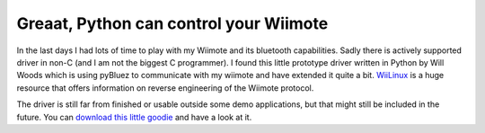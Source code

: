 Greaat, Python can control your Wiimote
=======================================

In the last days I had lots of time to play with my Wiimote and its
bluetooth capabilities. Sadly there is actively supported driver in non-C
(and I am not the biggest C programmer). I found this little prototype
driver written in Python by Will Woods which is using pyBluez to
communicate with my wiimote and have extended it quite a bit.
`WiiLinux <http://www.wiili.org>`_ is a huge resource that offers
information on reverse engineering of the Wiimote protocol.

The driver is still far from finished or usable outside some demo
applications, but that might still be included in the future. You can
`download this little
goodie <http://www.beberlei.de/sources/wiipylib-0.1.tar.gz>`_ and have a
look at it.

.. categories:: none
.. tags:: none
.. comments::
.. author:: beberlei <kontakt@beberlei.de>